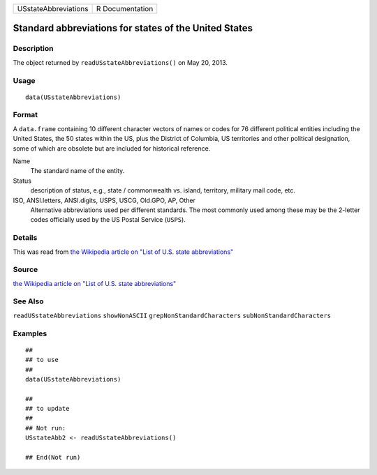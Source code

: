 +----------------------+-----------------+
| USstateAbbreviations | R Documentation |
+----------------------+-----------------+

Standard abbreviations for states of the United States
------------------------------------------------------

Description
~~~~~~~~~~~

The object returned by ``readUSstateAbbreviations()`` on May 20, 2013.

Usage
~~~~~

::

    data(USstateAbbreviations)

Format
~~~~~~

A ``data.frame`` containing 10 different character vectors of names or
codes for 76 different political entities including the United States,
the 50 states within the US, plus the District of Columbia, US
territories and other political designation, some of which are obsolete
but are included for historical reference.

Name
    The standard name of the entity.

Status
    description of status, e.g., state / commonwealth vs. island,
    territory, military mail code, etc.

ISO, ANSI.letters, ANSI.digits, USPS, USCG, Old.GPO, AP, Other
    Alternative abbreviations used per different standards. The most
    commonly used among these may be the 2-letter codes officially used
    by the US Postal Service (``USPS``).

Details
~~~~~~~

This was read from `the Wikipedia article on "List of U.S. state
abbreviations" <http://en.wikipedia.org/wiki/List_of_U.S._state_abbreviations>`__

Source
~~~~~~

`the Wikipedia article on "List of U.S. state
abbreviations" <http://en.wikipedia.org/wiki/List_of_U.S._state_abbreviations>`__

See Also
~~~~~~~~

``readUSstateAbbreviations`` ``showNonASCII``
``grepNonStandardCharacters`` ``subNonStandardCharacters``

Examples
~~~~~~~~

::

    ##
    ## to use
    ##
    data(USstateAbbreviations)

    ##
    ## to update
    ##
    ## Not run: 
    USstateAbb2 <- readUSstateAbbreviations()

    ## End(Not run)
